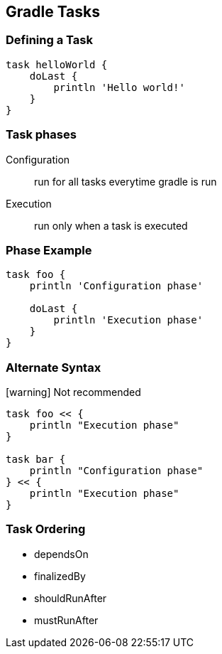 == Gradle Tasks

=== Defining a Task

[source,groovy]
----
task helloWorld {
    doLast {
        println 'Hello world!'
    }
}
----

=== Task phases

Configuration:: run for all tasks everytime gradle is run
Execution:: run only when a task is executed

=== Phase Example

[source,groovy]
----
task foo {
    println 'Configuration phase'

    doLast {
        println 'Execution phase'
    }
}
----

=== Alternate Syntax

icon:warning[] Not recommended

[source,groovy]
----
task foo << { 
    println "Execution phase"
}

task bar { 
    println "Configuration phase" 
} << {
    println "Execution phase"
}
----

=== Task Ordering

* dependsOn
* finalizedBy
* shouldRunAfter
* mustRunAfter
